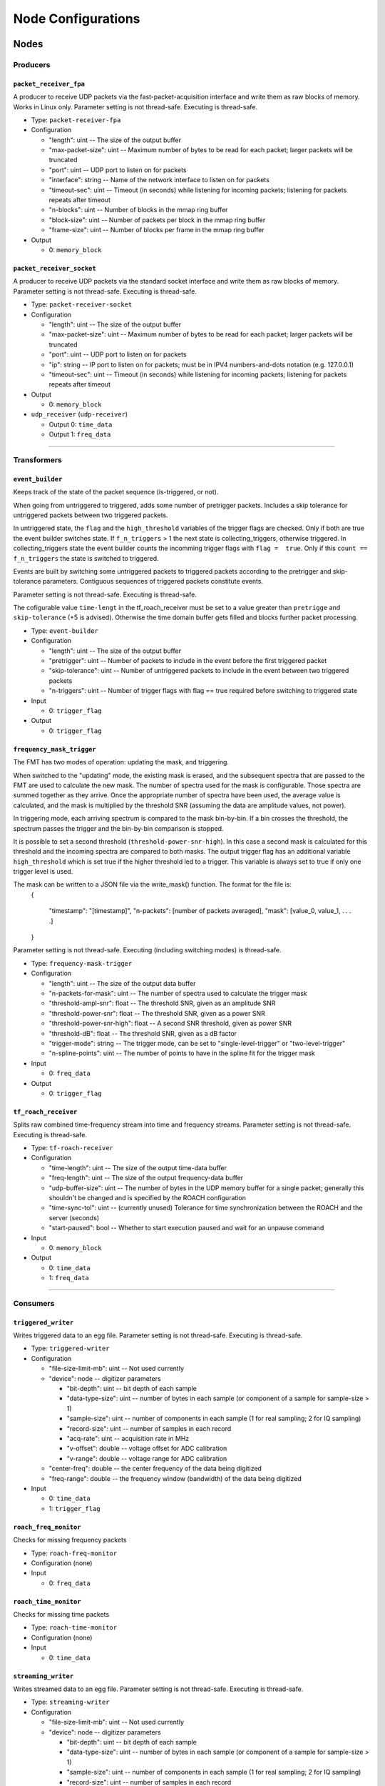 ===================
Node Configurations
===================

Nodes
=====

Producers
---------

``packet_receiver_fpa``
^^^^^^^^^^^^^^^^^^^^^^^
A producer to receive UDP packets via the fast-packet-acquisition interface and write them as raw blocks of memory.
Works in Linux only. 
Parameter setting is not thread-safe. Executing is thread-safe.

* Type: ``packet-receiver-fpa``
* Configuration

  - "length": uint -- The size of the output buffer
  - "max-packet-size": uint -- Maximum number of bytes to be read for each packet; larger packets will be truncated
  - "port": uint -- UDP port to listen on for packets
  - "interface": string -- Name of the network interface to listen on for packets
  - "timeout-sec": uint -- Timeout (in seconds) while listening for incoming packets; listening for packets repeats after timeout
  - "n-blocks": uint -- Number of blocks in the mmap ring buffer
  - "block-size": uint -- Number of packets per block in the mmap ring buffer
  - "frame-size": uint -- Number of blocks per frame in the mmap ring buffer

* Output

  * 0: ``memory_block``

``packet_receiver_socket``
^^^^^^^^^^^^^^^^^^^^^^^^^^
A producer to receive UDP packets via the standard socket interface and write them as raw blocks of memory.
Parameter setting is not thread-safe.  Executing is thread-safe.

* Type: ``packet-receiver-socket``
* Configuration

  - "length": uint -- The size of the output buffer
  - "max-packet-size": uint -- Maximum number of bytes to be read for each packet; larger packets will be truncated
  - "port": uint -- UDP port to listen on for packets
  - "ip": string -- IP port to listen on for packets; must be in IPV4 numbers-and-dots notation (e.g. 127.0.0.1)
  - "timeout-sec": uint -- Timeout (in seconds) while listening for incoming packets; listening for packets repeats after timeout

* Output

  * 0: ``memory_block``

* ``udp_receiver`` (``udp-receiver``)

  * Output 0: ``time_data``
  * Output 1: ``freq_data``

____


Transformers
------------

``event_builder``
^^^^^^^^^^^^^^^^^
Keeps track of the state of the packet sequence (is-triggered, or not).

When going from untriggered to triggered, adds some number of pretrigger packets.
Includes a skip tolerance for untriggered packets between two triggered packets.

In untriggered state, the ``flag`` and the ``high_threshold`` variables of the trigger flags are checked.
Only if both are true the event builder switches state.
If ``f_n_triggers`` > 1 the next state is collecting_triggers, otherwise triggered.
In collecting_triggers state the event builder counts the incomming trigger flags with ``flag =  true``.
Only if this ``count == f_n_triggers`` the state is switched to triggered.

Events are built by switching some untriggered packets to triggered packets according to the pretrigger and skip-tolerance parameters.
Contiguous sequences of triggered packets constitute events.

Parameter setting is not thread-safe.  Executing is thread-safe.

The cofigurable value ``time-lengt`` in the tf_roach_receiver must be set to a value greater than ``pretrigge`` and ``skip-tolerance`` (+5 is advised).
Otherwise the time domain buffer gets filled and blocks further packet processing.

* Type: ``event-builder``
* Configuration

  - "length": uint -- The size of the output buffer
  - "pretrigger": uint -- Number of packets to include in the event before the first triggered packet
  - "skip-tolerance": uint -- Number of untriggered packets to include in the event between two triggered packets
  - "n-triggers": uint -- Number of trigger flags with flag == true required before switching to triggered state

* Input

  * 0: ``trigger_flag``

* Output

  * 0: ``trigger_flag``

``frequency_mask_trigger``
^^^^^^^^^^^^^^^^^^^^^^^^^^
The FMT has two modes of operation: updating the mask, and triggering.

When switched to the "updating" mode, the existing mask is erased, and the subsequent spectra that are passed to the FMT are used to calculate the new mask. The number of spectra used for the mask is configurable.  Those spectra are summed together as they arrive. Once the appropriate number of spectra have been used, the average value is calculated, and the mask is multiplied by the threshold SNR (assuming the data are amplitude values, not power).

In triggering mode, each arriving spectrum is compared to the mask bin-by-bin.  If a bin crosses the threshold, the spectrum passes the trigger and the bin-by-bin comparison is stopped.

It is possible to set a second threshold (``threshold-power-snr-high``).
In this case a second mask is calculated for this threshold and the incoming spectra are compared to both masks.
The output trigger flag has an additional variable ``high_threshold`` which is set true if the higher threshold led to a trigger. This variable is always set to true if only one trigger level is used.

The mask can be written to a JSON file via the write_mask() function.  The format for the file is:
     {
     
         "timestamp": "[timestamp]",
         "n-packets": [number of packets averaged],
         "mask": [value_0, value_1, . . . .]
         
     }

Parameter setting is not thread-safe.  Executing (including switching modes) is thread-safe.

* Type: ``frequency-mask-trigger``
* Configuration

  - "length": uint -- The size of the output data buffer
  - "n-packets-for-mask": uint -- The number of spectra used to calculate the trigger mask
  - "threshold-ampl-snr": float -- The threshold SNR, given as an amplitude SNR
  - "threshold-power-snr": float -- The threshold SNR, given as a power SNR
  - "threshold-power-snr-high": float -- A second SNR threshold, given as power SNR
  - "threshold-dB": float -- The threshold SNR, given as a dB factor
  - "trigger-mode": string -- The trigger mode, can be set to "single-level-trigger" or "two-level-trigger"
  - "n-spline-points": uint -- The number of points to have in the spline fit for the trigger mask

* Input

  * 0: ``freq_data``

* Output

  * 0: ``trigger_flag``

``tf_roach_receiver``
^^^^^^^^^^^^^^^^^^^^^
Splits raw combined time-frequency stream into time and frequency streams.
Parameter setting is not thread-safe.  Executing is thread-safe.

* Type: ``tf-roach-receiver``
* Configuration

  - "time-length": uint -- The size of the output time-data buffer
  - "freq-length": uint -- The size of the output frequency-data buffer
  - "udp-buffer-size": uint -- The number of bytes in the UDP memory buffer for a single packet; generally this shouldn't be changed and is specified by the ROACH configuration
  - "time-sync-tol": uint -- (currently unused) Tolerance for time synchronization between the ROACH and the server (seconds)
  - "start-paused": bool -- Whether to start execution paused and wait for an unpause command

* Input

  * 0: ``memory_block``

* Output

  * 0: ``time_data``
  * 1: ``freq_data``

____


Consumers
---------

``triggered_writer``
^^^^^^^^^^^^^^^^^^^^
Writes triggered data to an egg file.
Parameter setting is not thread-safe.  Executing is thread-safe.

* Type: ``triggered-writer``
* Configuration

  - "file-size-limit-mb": uint -- Not used currently
  - "device": node -- digitizer parameters

    - "bit-depth": uint -- bit depth of each sample
    - "data-type-size": uint -- number of bytes in each sample (or component of a sample for sample-size > 1)
    - "sample-size": uint -- number of components in each sample (1 for real sampling; 2 for IQ sampling)
    - "record-size": uint -- number of samples in each record
    - "acq-rate": uint -- acquisition rate in MHz
    - "v-offset": double -- voltage offset for ADC calibration
    - "v-range": double -- voltage range for ADC calibration
  - "center-freq": double -- the center frequency of the data being digitized
  - "freq-range": double -- the frequency window (bandwidth) of the data being digitized

* Input

  * 0: ``time_data``
  * 1: ``trigger_flag``

``roach_freq_monitor``
^^^^^^^^^^^^^^^^^^^^^^
Checks for missing frequency packets

* Type: ``roach-freq-monitor``
* Configuration (none)
* Input

  * 0: ``freq_data``

``roach_time_monitor``
^^^^^^^^^^^^^^^^^^^^^^
Checks for missing time packets

* Type: ``roach-time-monitor``
* Configuration (none)
* Input

  * 0: ``time_data``

``streaming_writer``
^^^^^^^^^^^^^^^^^^^^
Writes streamed data to an egg file.
Parameter setting is not thread-safe.  Executing is thread-safe.

* Type: ``streaming-writer``
* Configuration

  - "file-size-limit-mb": uint -- Not used currently
  - "device": node -- digitizer parameters

    - "bit-depth": uint -- bit depth of each sample
    - "data-type-size": uint -- number of bytes in each sample (or component of a sample for sample-size > 1)
    - "sample-size": uint -- number of components in each sample (1 for real sampling; 2 for IQ sampling)
    - "record-size": uint -- number of samples in each record
    - "acq-rate": uint -- acquisition rate in MHz
    - "v-offset": double -- voltage offset for ADC calibration
    - "v-range": double -- voltage range for ADC calibration

  - "center-freq": double -- the center frequency of the data being digitized
  - "freq-range": double -- the frequency window (bandwidth) of the data being digitized

* Input

  * 0: ``time_data``

``terminator_freq``
^^^^^^^^^^^^^^^^^^^
Does nothing with frequency data

* Type: ``terminator-freq``
* Configuration (none)
* Input

  * 0: ``freq_data``

``terminator_time``
^^^^^^^^^^^^^^^^^^^
Does nothing with time data

* Type: ``terminator-time``
* Configuration (none)
* Input

  * 0: ``time_data``


Stream Presets
==============

* ``streaming_1ch`` (``str-1ch``)

  * Nodes

    * ``packet-receiver-socket`` (``prs``)
    * ``tf-roach-receiver`` (``tfrr``)
    * ``streaming-writer`` (``strw``)
    * ``term-freq-data`` (``term``)

  * Connections

    * ``prs.out_0:tfrr.in_0``
    * ``tfrr.out_0:strw.in_0``
    * ``tfrr.out_1:term.in_0``


* ``streaming_1ch_fpa`` (``str-1ch-fpa``)

  * Nodes

    * ``packet-receiver-socket`` (``prf``)
    * ``tf-roach-receiver`` (``tfrr``)
    * ``streaming-writer`` (``strw``)
    * ``term-freq-data`` (``term``)

  * Connections

    * ``prf.out_0:tfrr.in_0``
    * ``tfrr.out_0:strw.in_0``
    * ``tfrr.out_1:term.in_0``


* ``fmask_trigger_1ch`` (``fmask-1ch``)

  * Nodes

    * ``packet-receiver-socket`` (``prs``)
    * ``tf-roach-receiver`` (``tfrr``)
    * ``frequency-mask-trigger`` (``fmt``)
    * ``triggered-writer`` (``trw``)

  * Connections

    * ``prs.out_0:tfrr.in_0``
    * ``tfrr.out_0:trw.in_0``
    * ``tfrr.out_1:fmt.in_0``
    * ``fmt.out_0:trw.in_1``


* ``fmask_trigger_1ch_fpa`` (``fmask-1ch-fpa``)

  * Nodes

    * ``packet-receiver-fpa`` (``prf``)
    * ``tf-roach-receiver`` (``tfrr``)
    * ``frequency-mask-trigger`` (``fmt``)
    * ``triggered-writer`` (``trw``)

  * Connections

    * ``prf.out_0:tfrr.in_0``
    * ``tfrr.out_0:trw.in_0``
    * ``tfrr.out_1:fmt.in_0``
    * ``fmt.out_0:trw.in_1``


* ``event_builder_1ch`` (``events-1ch``)

  * Nodes

    * ``packet-receiver-socket`` (``prs``)
    * ``tf-roach-receiver`` (``tfrr``)
    * ``frequency-mask-trigger`` (``fmt``)
    * ``event-builder`` (``eb``)
    * ``triggered-writer`` (``trw``)

  * Connections

    * ``prs.out_0:tfrr.in_0``
    * ``tfrr.out_0:trw.in_0``
    * ``tfrr.out_1:fmt.in_0``
    * ``fmt.out_0:eb.in_0``
    * ``eb.out_0:trw.in_1``


* ``event_builder_1ch_fpa`` (``events-1ch-fpa``)

  * Nodes

    * ``packet-receiver-fpa`` (``prf``)
    * ``tf-roach-receiver`` (``tfrr``)
    * ``frequency-mask-trigger`` (``fmt``)
    * ``event-builder`` (``eb``)
    * ``triggered-writer`` (``trw``)

  * Connections

    * ``prf.out_0:tfrr.in_0``
    * ``tfrr.out_0:trw.in_0``
    * ``tfrr.out_1:fmt.in_0``
    * ``fmt.out_0:eb.in_0``
    * ``eb.out_0:trw.in_1``
